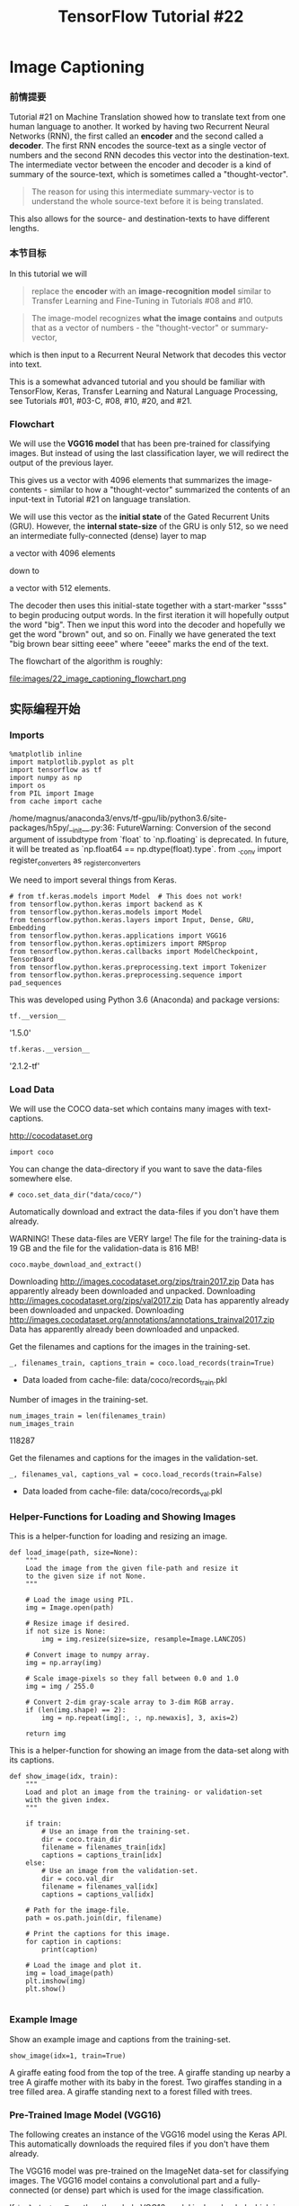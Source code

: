 #+TITLE: TensorFlow Tutorial #22

* Image Captioning
*** 前情提要
Tutorial #21 on Machine Translation showed how to translate text from one human
language to another. It worked by having two Recurrent Neural Networks (RNN),
the first called an *encoder* and the second called a *decoder*. The first RNN
encodes the source-text as a single vector of numbers and the second RNN decodes
this vector into the destination-text. The intermediate vector between the
encoder and decoder is a kind of summary of the source-text, which is sometimes
called a "thought-vector".

#+BEGIN_QUOTE
The reason for using this intermediate summary-vector is to understand the whole
source-text before it is being translated.
#+END_QUOTE

This also allows for the source- and destination-texts to have different
lengths.

*** 本节目标
In this tutorial we will

#+BEGIN_QUOTE
replace the *encoder* with an *image-recognition model* similar to Transfer
Learning and Fine-Tuning in Tutorials #08 and #10.
#+END_QUOTE

#+BEGIN_QUOTE
The image-model recognizes *what the image contains* and outputs that as a
vector of numbers - the "thought-vector" or summary-vector,
#+END_QUOTE

which is then input to a Recurrent Neural Network that decodes this vector into
text.

This is a somewhat advanced tutorial and you should be familiar with TensorFlow,
Keras, Transfer Learning and Natural Language Processing, see Tutorials #01,
#03-C, #08, #10, #20, and #21.

*** Flowchart
We will use the *VGG16 model* that has been pre-trained for classifying images.
But instead of using the last classification layer, we will redirect the output
of the previous layer.

This gives us a vector with 4096 elements that summarizes the image-contents -
similar to how a "thought-vector" summarized the contents of an input-text in
Tutorial #21 on language translation.

We will use this vector as the *initial state* of the Gated Recurrent Units
(GRU). However, the *internal state-size* of the GRU is only 512, so we need an
intermediate fully-connected (dense) layer to map

a vector with 4096 elements

down to

a vector with 512 elements.

The decoder then uses this initial-state together with a start-marker "ssss" to
begin producing output words. In the first iteration it will hopefully output
the word "big". Then we input this word into the decoder and hopefully we get
the word "brown" out, and so on. Finally we have generated the text "big brown
bear sitting eeee" where "eeee" marks the end of the text.

The flowchart of the algorithm is roughly:


file:images/22_image_captioning_flowchart.png

** 实际编程开始
*** Imports

#+BEGIN_SRC ipython :tangle yes :session :exports both :async t :results raw drawer
%matplotlib inline
import matplotlib.pyplot as plt
import tensorflow as tf
import numpy as np
import os
from PIL import Image
from cache import cache
#+END_SRC
/home/magnus/anaconda3/envs/tf-gpu/lib/python3.6/site-packages/h5py/__init__.py:36:
  FutureWarning: Conversion of the second argument of issubdtype from `float` to
  `np.floating` is deprecated. In future, it will be treated as `np.float64 ==
  np.dtype(float).type`. from ._conv import register_converters as
  _register_converters

We need to import several things from Keras.


#+BEGIN_SRC ipython :tangle yes :session :exports both :async t :results raw drawer
# from tf.keras.models import Model  # This does not work!
from tensorflow.python.keras import backend as K
from tensorflow.python.keras.models import Model
from tensorflow.python.keras.layers import Input, Dense, GRU, Embedding
from tensorflow.python.keras.applications import VGG16
from tensorflow.python.keras.optimizers import RMSprop
from tensorflow.python.keras.callbacks import ModelCheckpoint, TensorBoard
from tensorflow.python.keras.preprocessing.text import Tokenizer
from tensorflow.python.keras.preprocessing.sequence import pad_sequences
#+END_SRC
This was developed using Python 3.6 (Anaconda) and package versions:

#+BEGIN_SRC ipython :tangle yes :session :exports both :async t :results raw drawer
tf.__version__
#+END_SRC
'1.5.0'

#+BEGIN_SRC ipython :tangle yes :session :exports both :async t :results raw drawer
tf.keras.__version__
#+END_SRC
'2.1.2-tf'

*** Load Data
We will use the COCO data-set which contains many images with text-captions.

http://cocodataset.org

#+BEGIN_SRC ipython :tangle yes :session :exports both :async t :results raw drawer
import coco
#+END_SRC
You can change the data-directory if you want to save the data-files somewhere
else.

#+BEGIN_SRC ipython :tangle yes :session :exports both :async t :results raw drawer
# coco.set_data_dir("data/coco/")
#+END_SRC
Automatically download and extract the data-files if you don't have them
already.

WARNING! These data-files are VERY large! The file for the training-data is 19
GB and the file for the validation-data is 816 MB!

#+BEGIN_SRC ipython :tangle yes :session :exports both :async t :results raw drawer
coco.maybe_download_and_extract()
#+END_SRC
Downloading http://images.cocodataset.org/zips/train2017.zip
Data has apparently already been downloaded and unpacked.
Downloading http://images.cocodataset.org/zips/val2017.zip
Data has apparently already been downloaded and unpacked.
Downloading http://images.cocodataset.org/annotations/annotations_trainval2017.zip
Data has apparently already been downloaded and unpacked.

Get the filenames and captions for the images in the training-set.

#+BEGIN_SRC ipython :tangle yes :session :exports both :async t :results raw drawer
_, filenames_train, captions_train = coco.load_records(train=True)
#+END_SRC
- Data loaded from cache-file: data/coco/records_train.pkl
Number of images in the training-set.

#+BEGIN_SRC ipython :tangle yes :session :exports both :async t :results raw drawer
num_images_train = len(filenames_train)
num_images_train
#+END_SRC
118287

Get the filenames and captions for the images in the validation-set.

#+BEGIN_SRC ipython :tangle yes :session :exports both :async t :results raw drawer
_, filenames_val, captions_val = coco.load_records(train=False)
#+END_SRC
- Data loaded from cache-file: data/coco/records_val.pkl

*** Helper-Functions for Loading and Showing Images
This is a helper-function for loading and resizing an image.

#+BEGIN_SRC ipython :tangle yes :session :exports both :async t :results raw drawer
def load_image(path, size=None):
    """
    Load the image from the given file-path and resize it
    to the given size if not None.
    """
​
    # Load the image using PIL.
    img = Image.open(path)
​
    # Resize image if desired.
    if not size is None:
        img = img.resize(size=size, resample=Image.LANCZOS)
​
    # Convert image to numpy array.
    img = np.array(img)
​
    # Scale image-pixels so they fall between 0.0 and 1.0
    img = img / 255.0
​
    # Convert 2-dim gray-scale array to 3-dim RGB array.
    if (len(img.shape) == 2):
        img = np.repeat(img[:, :, np.newaxis], 3, axis=2)
​
    return img
#+END_SRC

This is a helper-function for showing an image from the data-set along with its
captions.

#+BEGIN_SRC ipython :tangle yes :session :exports both :async t :results raw drawer
def show_image(idx, train):
    """
    Load and plot an image from the training- or validation-set
    with the given index.
    """

    if train:
        # Use an image from the training-set.
        dir = coco.train_dir
        filename = filenames_train[idx]
        captions = captions_train[idx]
    else:
        # Use an image from the validation-set.
        dir = coco.val_dir
        filename = filenames_val[idx]
        captions = captions_val[idx]
​
    # Path for the image-file.
    path = os.path.join(dir, filename)

    # Print the captions for this image.
    for caption in captions:
        print(caption)

    # Load the image and plot it.
    img = load_image(path)
    plt.imshow(img)
    plt.show()

#+END_SRC

*** Example Image
Show an example image and captions from the training-set.

#+BEGIN_SRC ipython :tangle yes :session :exports both :async t :results raw drawer
show_image(idx=1, train=True)
#+END_SRC
A giraffe eating food from the top of the tree.
A giraffe standing up nearby a tree
A giraffe mother with its baby in the forest.
Two giraffes standing in a tree filled area.
A giraffe standing next to a forest filled with trees.

*** Pre-Trained Image Model (VGG16)
The following creates an instance of the VGG16 model using the Keras API. This
automatically downloads the required files if you don't have them already.

The VGG16 model was pre-trained on the ImageNet data-set for classifying images.
The VGG16 model contains a convolutional part and a fully-connected (or dense)
part which is used for the image classification.

If ~include_top=True~ then the whole VGG16 model is downloaded which is about
528 MB.

If ~include_top=False~ then only the convolutional part of the VGG16 model is
downloaded which is just 57 MB.

We will use some of the fully-connected layers in this pre-trained model, so we
have to download the full model, but if you have a slow internet connection,
then you can try and modify the code below to use the smaller pre-trained model
without the classification layers.

Tutorials #08 and #10 explain more details about Transfer Learning.

#+BEGIN_SRC ipython :tangle yes :session :exports both :async t :results raw drawer
image_model = VGG16(include_top=True, weights='imagenet')
#+END_SRC
Print a list of all the layers in the VGG16 model.

#+BEGIN_SRC ipython :tangle yes :session :exports both :async t :results raw drawer
image_model.summary()
#+END_SRC
_________________________________________________________________
Layer (type)                 Output Shape              Param #
=================================================================
input_1 (InputLayer)         (None, 224, 224, 3)       0
_________________________________________________________________
block1_conv1 (Conv2D)        (None, 224, 224, 64)      1792
_________________________________________________________________
block1_conv2 (Conv2D)        (None, 224, 224, 64)      36928
_________________________________________________________________
block1_pool (MaxPooling2D)   (None, 112, 112, 64)      0
_________________________________________________________________
block2_conv1 (Conv2D)        (None, 112, 112, 128)     73856
_________________________________________________________________
block2_conv2 (Conv2D)        (None, 112, 112, 128)     147584
_________________________________________________________________
block2_pool (MaxPooling2D)   (None, 56, 56, 128)       0
_________________________________________________________________
block3_conv1 (Conv2D)        (None, 56, 56, 256)       295168
_________________________________________________________________
block3_conv2 (Conv2D)        (None, 56, 56, 256)       590080
_________________________________________________________________
block3_conv3 (Conv2D)        (None, 56, 56, 256)       590080
_________________________________________________________________
block3_pool (MaxPooling2D)   (None, 28, 28, 256)       0
_________________________________________________________________
block4_conv1 (Conv2D)        (None, 28, 28, 512)       1180160
_________________________________________________________________
block4_conv2 (Conv2D)        (None, 28, 28, 512)       2359808
_________________________________________________________________
block4_conv3 (Conv2D)        (None, 28, 28, 512)       2359808
_________________________________________________________________
block4_pool (MaxPooling2D)   (None, 14, 14, 512)       0
_________________________________________________________________
block5_conv1 (Conv2D)        (None, 14, 14, 512)       2359808
_________________________________________________________________
block5_conv2 (Conv2D)        (None, 14, 14, 512)       2359808
_________________________________________________________________
block5_conv3 (Conv2D)        (None, 14, 14, 512)       2359808
_________________________________________________________________
block5_pool (MaxPooling2D)   (None, 7, 7, 512)         0
_________________________________________________________________
flatten (Flatten)            (None, 25088)             0
_________________________________________________________________
fc1 (Dense)                  (None, 4096)              102764544
_________________________________________________________________
fc2 (Dense)                  (None, 4096)              16781312
_________________________________________________________________
predictions (Dense)          (None, 1000)              4097000
=================================================================
Total params: 138,357,544
Trainable params: 138,357,544
Non-trainable params: 0
_________________________________________________________________

We will use the output of the layer prior to the final classification-layer
which is named fc2. This is a fully-connected (or dense) layer.

*** 欲想改路必先取路
#+BEGIN_SRC ipython :tangle yes :session :exports both :async t :results raw drawer
transfer_layer = image_model.get_layer('fc2')
#+END_SRC
We call it the "transfer-layer" because we will transfer its output to another
model that creates the image captions.

To do this, first we need to create a new model which has the same input as the
original VGG16 model but outputs the transfer-values from the fc2 layer.

#+BEGIN_SRC ipython :tangle yes :session :exports both :async t :results raw drawer
image_model_transfer = Model(inputs=image_model.input,
                             outputs=transfer_layer.output)
#+END_SRC
The model expects input images to be of this size:

#+BEGIN_SRC ipython :tangle yes :session :exports both :async t :results raw drawer
img_size = K.int_shape(image_model.input)[1:3]
img_size
#+END_SRC
(224, 224)

For each input image, the new model will output a vector of transfer-values with
this length:

#+BEGIN_SRC ipython :tangle yes :session :exports both :async t :results raw drawer
transfer_values_size = K.int_shape(transfer_layer.output)[1]
transfer_values_size
#+END_SRC
4096

*** Process All Images using VGG16
We now make functions for processing all images in the data-set using the
pre-trained image-model and *saving the transfer-values in a cache-file* so they
can be reloaded quickly.

We effectively *create a new data-set of the transfer-values*. This is because
it takes a long time to process an image in the VGG16 model. We will not be
changing all the parameters of the VGG16 model, so every time it processes an
image, it gives the exact same result.

#+BEGIN_QUOTE
We need the transfer-values to train the image-captioning model for many epochs,
so we save a lot of time by calculating the transfer-values once and saving them
in a cache-file.
#+END_QUOTE

*** helper fn for printing
This is a helper-function for printing the progress.

#+BEGIN_SRC ipython :tangle yes :session :exports both :async t :results raw drawer
def print_progress(count, max_count):
    # Percentage completion.
    pct_complete = count / max_count
​
    # Status-message. Note the \r which means the line should
    # overwrite itself.
    msg = "\r- Progress: {0:.1%}".format(pct_complete)
​
    # Print it.
    sys.stdout.write(msg)
    sys.stdout.flush()

#+END_SRC



*** helper fn for VGG16
This is the function for processing the given files using the VGG16-model and
returning their transfer-values.

#+BEGIN_SRC ipython :tangle yes :session :exports both :async t :results raw drawer
def process_images(data_dir, filenames, batch_size=32):
    """
    Process all the given files in the given data_dir using the
    pre-trained image-model and return their transfer-values.

    Note that we process the images in batches to save
    memory and improve efficiency on the GPU.
    """

    # Number of images to process.
    num_images = len(filenames)
​
    # Pre-allocate input-batch-array for images.
    shape = (batch_size,) + img_size + (3,)
    image_batch = np.zeros(shape=shape, dtype=np.float16)
​
    # Pre-allocate output-array for transfer-values.
    # Note that we use 16-bit floating-points to save memory.
    shape = (num_images, transfer_values_size)
    transfer_values = np.zeros(shape=shape, dtype=np.float16)
​
    # Initialize index into the filenames.
    start_index = 0
​
    # Process batches of image-files.
    while start_index < num_images:
        # Print the percentage-progress.
        print_progress(count=start_index, max_count=num_images)
​
        # End-index for this batch.
        end_index = start_index + batch_size
​
        # Ensure end-index is within bounds.
        if end_index > num_images:
            end_index = num_images
​
        # The last batch may have a different batch-size.
        current_batch_size = end_index - start_index
​
        # Load all the images in the batch.
        for i, filename in enumerate(filenames[start_index:end_index]):
            # Path for the image-file.
            path = os.path.join(data_dir, filename)
​
            # Load and resize the image.
            # This returns the image as a numpy-array.
            img = load_image(path, size=img_size)
​
            # Save the image for later use.
            image_batch[i] = img
​
        # Use the pre-trained image-model to process the image.
        # Note that the last batch may have a different size,
        # so we only use the relevant images.
        transfer_values_batch = \
            image_model_transfer.predict(image_batch[0:current_batch_size])
​
        # Save the transfer-values in the pre-allocated array.
        transfer_values[start_index:end_index] = \
            transfer_values_batch[0:current_batch_size]
​
        # Increase the index for the next loop-iteration.
        start_index = end_index
​
    # Print newline.
    print()
​
    return transfer_values

#+END_SRC

*** helper fn for cache file
Helper-function for processing all images in the training-set. This saves the
transfer-values in a cache-file for fast reloading.

#+BEGIN_SRC ipython :tangle yes :session :exports both :async t :results raw drawer
def process_images_train():
    print("Processing {0} images in training-set ...".format(len(filenames_train)))
​
    # Path for the cache-file.
    cache_path = os.path.join(coco.data_dir,
                              "transfer_values_train.pkl")
​
    # If the cache-file already exists then reload it,
    # otherwise process all images and save their transfer-values
    # to the cache-file so it can be reloaded quickly.
    transfer_values = cache(cache_path=cache_path,
                            fn=process_images,
                            data_dir=coco.train_dir,
                            filenames=filenames_train)
​
    return transfer_values

#+END_SRC

*** helper fn for validation
Helper-function for processing all images in the validation-set.

#+BEGIN_SRC ipython :tangle yes :session :exports both :async t :results raw drawer
def process_images_val():
    print("Processing {0} images in validation-set ...".format(len(filenames_val)))
​
    # Path for the cache-file.
    cache_path = os.path.join(coco.data_dir, "transfer_values_val.pkl")
​
    # If the cache-file already exists then reload it,
    # otherwise process all images and save their transfer-values
    # to the cache-file so it can be reloaded quickly.
    transfer_values = cache(cache_path=cache_path,
                            fn=process_images,
                            data_dir=coco.val_dir,
                            filenames=filenames_val)
​
    return transfer_values

#+END_SRC

Process all images in the training-set and save the transfer-values to a
cache-file. This took about 30 minutes to process on a GTX 1070 GPU.

#+BEGIN_SRC ipython :tangle yes :session :exports both :async t :results raw drawer
%%time
transfer_values_train = process_images_train()
print("dtype:", transfer_values_train.dtype)
print("shape:", transfer_values_train.shape)

#+END_SRC

Processing 118287 images in training-set ...
- Data loaded from cache-file: data/coco/transfer_values_train.pkl
dtype: float16
shape: (118287, 4096)
CPU times: user 116 ms, sys: 256 ms, total: 372 ms
Wall time: 365 ms

*** process images using all helper fn
Process all images in the validation-set and save the transfer-values to a
cache-file. This took about 90 seconds to process on a GTX 1070 GPU.

#+BEGIN_SRC ipython :tangle yes :session :exports both :async t :results raw drawer
%%time
transfer_values_val = process_images_val()
print("dtype:", transfer_values_val.dtype)
print("shape:", transfer_values_val.shape)
#+END_SRC
Processing 5000 images in validation-set ...
- Data loaded from cache-file: data/coco/transfer_values_val.pkl
dtype: float16
shape: (5000, 4096)
CPU times: user 8 ms, sys: 8 ms, total: 16 ms
Wall time: 16.7 ms

*** Tokenizer
Neural Networks cannot work directly on text-data. We use a two-step process to
convert text into numbers that can be used in a neural network. The first step
is to convert text-words into so-called integer-tokens. The second step is to
convert integer-tokens into vectors of floating-point numbers using a so-called
embedding-layer. See Tutorial #20 for a more detailed explanation.

Before we can start processing the text, we first need to mark the beginning and
end of each text-sequence with unique words that most likely aren't present in
the data.

#+BEGIN_SRC ipython :tangle yes :session :exports both :async t :results raw drawer
mark_start = 'ssss '
mark_end = ' eeee'
#+END_SRC
This helper-function wraps all text-strings in the above markers. Note that the
captions are a list of list, so we need a nested for-loop to process it. This
can be done using so-called list-comprehension in Python.

#+BEGIN_SRC ipython :tangle yes :session :exports both :async t :results raw drawer
def mark_captions(captions_listlist):
    captions_marked = [[mark_start + caption + mark_end
                        for caption in captions_list]
                        for captions_list in captions_listlist]

    return captions_marked

#+END_SRC
Now process all the captions in the training-set and show an example.

#+BEGIN_SRC ipython :tangle yes :session :exports both :async t :results raw drawer
captions_train_marked = mark_captions(captions_train)
captions_train_marked[0]
#+END_SRC
['ssss Closeup of bins of food that include broccoli and bread. eeee',
 'ssss A meal is presented in brightly colored plastic trays. eeee',
 'ssss there are containers filled with different kinds of foods eeee',
 'ssss Colorful dishes holding meat, vegetables, fruit, and bread. eeee',
 'ssss A bunch of trays that have different food. eeee']

This is how the captions look without the start- and end-markers.

#+BEGIN_SRC ipython :tangle yes :session :exports both :async t :results raw drawer
captions_train[0]
#+END_SRC
['Closeup of bins of food that include broccoli and bread.',
 'A meal is presented in brightly colored plastic trays.',
 'there are containers filled with different kinds of foods',
 'Colorful dishes holding meat, vegetables, fruit, and bread.',
 'A bunch of trays that have different food.']

This helper-function converts a list-of-list to a flattened list of captions.

#+BEGIN_SRC ipython :tangle yes :session :exports both :async t :results raw drawer
def flatten(captions_listlist):
    captions_list = [caption
                     for captions_list in captions_listlist
                     for caption in captions_list]

    return captions_list

#+END_SRC
Now use the function to convert all the marked captions from the training set.

#+BEGIN_SRC ipython :tangle yes :session :exports both :async t :results raw drawer
captions_train_flat = flatten(captions_train_marked)
#+END_SRC
Set the maximum number of words in our vocabulary. This means that we will only
use e.g. the 10000 most frequent words in the captions from the training-data.

#+BEGIN_SRC ipython :tangle yes :session :exports both :async t :results raw drawer
num_words = 10000
#+END_SRC

*** helper fn for tokenizer
We need a few more functions than provided by Keras' Tokenizer-class so we wrap
it.

#+BEGIN_SRC ipython :tangle yes :session :exports both :async t :results raw drawer
class TokenizerWrap(Tokenizer):
    """Wrap the Tokenizer-class from Keras with more functionality."""

    def __init__(self, texts, num_words=None):
        """
        :param texts: List of strings with the data-set.
        :param num_words: Max number of words to use.
        """
​
        Tokenizer.__init__(self, num_words=num_words)
​
        # Create the vocabulary from the texts.
        self.fit_on_texts(texts)
​
        # Create inverse lookup from integer-tokens to words.
        self.index_to_word = dict(zip(self.word_index.values(),
                                      self.word_index.keys()))
​
    def token_to_word(self, token):
        """Lookup a single word from an integer-token."""
​
        word = " " if token == 0 else self.index_to_word[token]
        return word
​
    def tokens_to_string(self, tokens):
        """Convert a list of integer-tokens to a string."""
​
        # Create a list of the individual words.
        words = [self.index_to_word[token]
                 for token in tokens
                 if token != 0]

        # Concatenate the words to a single string
        # with space between all the words.
        text = " ".join(words)
​
        return text

    def captions_to_tokens(self, captions_listlist):
        """
        Convert a list-of-list with text-captions to
        a list-of-list of integer-tokens.
        """

        # Note that text_to_sequences() takes a list of texts.
        tokens = [self.texts_to_sequences(captions_list)
                  for captions_list in captions_listlist]

        return tokens

#+END_SRC

Now create a tokenizer using all the captions in the training-data. Note that we
use the flattened list of captions to create the tokenizer because it cannot
take a list-of-lists.

#+BEGIN_SRC ipython :tangle yes :session :exports both :async t :results raw drawer
%%time
tokenizer = TokenizerWrap(texts=captions_train_flat,
                          num_words=num_words)
#+END_SRC
CPU times: user 8.75 s, sys: 32 ms, total: 8.78 s
Wall time: 8.7 s

Get the integer-token for the start-marker (the word "ssss"). We will need this
further below.

#+BEGIN_SRC ipython :tangle yes :session :exports both :async t :results raw drawer
token_start = tokenizer.word_index[mark_start.strip()]
token_start

#+END_SRC
2

Get the integer-token for the end-marker (the word "eeee").

#+BEGIN_SRC ipython :tangle yes :session :exports both :async t :results raw drawer
token_end = tokenizer.word_index[mark_end.strip()]
token_end

#+END_SRC
3

Convert all the captions from the training-set to sequences of integer-tokens.
We get a list-of-list as a result.

#+BEGIN_SRC ipython :tangle yes :session :exports both :async t :results raw drawer
%%time
tokens_train = tokenizer.captions_to_tokens(captions_train_marked)
#+END_SRC
CPU times: user 6.72 s, sys: 68 ms, total: 6.78 s
Wall time: 6.72 s

Example of the integer-tokens for the captions of the first image in the
training-set:

#+BEGIN_SRC ipython :tangle yes :session :exports both :async t :results raw drawer
tokens_train[0]
#+END_SRC
[[2, 841, 5, 2864, 5, 61, 26, 1984, 238, 9, 433, 3],
 [2, 1, 429, 10, 3310, 7, 1025, 390, 501, 1110, 3],
 [2, 63, 19, 993, 143, 8, 190, 958, 5, 743, 3],
 [2, 299, 725, 25, 343, 208, 264, 9, 433, 3],
 [2, 1, 170, 5, 1110, 26, 446, 190, 61, 3]]
These are the corresponding text-captions:

#+BEGIN_SRC ipython :tangle yes :session :exports both :async t :results raw drawer
captions_train_marked[0]
#+END_SRC
['ssss Closeup of bins of food that include broccoli and bread. eeee',
 'ssss A meal is presented in brightly colored plastic trays. eeee',
 'ssss there are containers filled with different kinds of foods eeee',
 'ssss Colorful dishes holding meat, vegetables, fruit, and bread. eeee',
 'ssss A bunch of trays that have different food. eeee']

*** Data Generator
Each image in the training-set has at least 5 captions describing the contents
of the image. The neural network will be trained with batches of transfer-values
for the images and sequences of integer-tokens for the captions. If we were to
have matching numpy arrays for the training-set, we would either have to only
use a single caption for each image and ignore the rest of this valuable data,
or we would have to repeat the image transfer-values for each of the captions,
which would waste a lot of memory.

A better solution is to create a custom data-generator for Keras that will
create a batch of data with randomly selected transfer-values and
token-sequences.

This helper-function returns a list of random token-sequences for the images
with the given indices in the training-set.

#+BEGIN_SRC ipython :tangle yes :session :exports both :async t :results raw drawer
def get_random_caption_tokens(idx):
    """
    Given a list of indices for images in the training-set,
    select a token-sequence for a random caption,
    and return a list of all these token-sequences.
    """

    # Initialize an empty list for the results.
    result = []

    # For each of the indices.
    for i in idx:
        # The index i points to an image in the training-set.
        # Each image in the training-set has at least 5 captions
        # which have been converted to tokens in tokens_train.
        # We want to select one of these token-sequences at random.
​
        # Get a random index for a token-sequence.
        j = np.random.choice(len(tokens_train[i]))
​
        # Get the j'th token-sequence for image i.
        tokens = tokens_train[i][j]
​
        # Add this token-sequence to the list of results.
        result.append(tokens)
​
    return result

#+END_SRC
This generator function creates random batches of training-data for use in
training the neural network.

#+BEGIN_SRC ipython :tangle yes :session :exports both :async t :results raw drawer
def batch_generator(batch_size):
    """
    Generator function for creating random batches of training-data.

    Note that it selects the data completely randomly for each
    batch, corresponding to sampling of the training-set with
    replacement. This means it is possible to sample the same
    data multiple times within a single epoch - and it is also
    possible that some data is not sampled at all within an epoch.
    However, all the data should be unique within a single batch.
    """
​
    # Infinite loop.
    while True:
        # Get a list of random indices for images in the training-set.
        idx = np.random.randint(num_images_train,
                                size=batch_size)

        # Get the pre-computed transfer-values for those images.
        # These are the outputs of the pre-trained image-model.
        transfer_values = transfer_values_train[idx]
​
        # For each of the randomly chosen images there are
        # at least 5 captions describing the contents of the image.
        # Select one of those captions at random and get the
        # associated sequence of integer-tokens.
        tokens = get_random_caption_tokens(idx)
​
        # Count the number of tokens in all these token-sequences.
        num_tokens = [len(t) for t in tokens]

        # Max number of tokens.
        max_tokens = np.max(num_tokens)

        # Pad all the other token-sequences with zeros
        # so they all have the same length and can be
        # input to the neural network as a numpy array.
        tokens_padded = pad_sequences(tokens,
                                      maxlen=max_tokens,
                                      padding='post',
                                      truncating='post')

        # Further prepare the token-sequences.
        # The decoder-part of the neural network
        # will try to map the token-sequences to
        # themselves shifted one time-step.
        decoder_input_data = tokens_padded[:, 0:-1]
        decoder_output_data = tokens_padded[:, 1:]
​
        # Dict for the input-data. Because we have
        # several inputs, we use a named dict to
        # ensure that the data is assigned correctly.
        x_data = \
        {
            'decoder_input': decoder_input_data,
            'transfer_values_input': transfer_values
        }
​
        # Dict for the output-data.
        y_data = \
        {
            'decoder_output': decoder_output_data
        }

        yield (x_data, y_data)

#+END_SRC
Set the batch-size used during training. This is set very high so the GPU can be
used maximally - but this also requires a lot of RAM on the GPU. You may have to
lower this number if the training runs out of memory.

#+BEGIN_SRC ipython :tangle yes :session :exports both :async t :results raw drawer
batch_size = 1024
#+END_SRC
Create an instance of the data-generator.

#+BEGIN_SRC ipython :tangle yes :session :exports both :async t :results raw drawer
generator = batch_generator(batch_size=batch_size)
#+END_SRC
Test the data-generator by creating a batch of data.

#+BEGIN_SRC ipython :tangle yes :session :exports both :async t :results raw drawer
batch = next(generator)
batch_x = batch[0]
batch_y = batch[1]
#+END_SRC
Example of the transfer-values for the first image in the batch.

#+BEGIN_SRC ipython :tangle yes :session :exports both :async t :results raw drawer
batch_x['transfer_values_input'][0]
#+END_SRC
array([0.    , 0.    , 1.451 , ..., 0.    , 0.    , 0.6562], dtype=float16)

Example of the token-sequence for the first image in the batch. This is the
input to the decoder-part of the neural network.

#+BEGIN_SRC ipython :tangle yes :session :exports both :async t :results raw drawer
batch_x['decoder_input'][0]
#+END_SRC
array([  2,   1, 126,  34,   5,   1,  29,  25,   1, 247, 116,   3,   0,
         0,   0,   0,   0,   0,   0,   0,   0,   0,   0,   0,   0,   0,
         0,   0,   0,   0,   0,   0,   0,   0,   0,   0,   0], dtype=int32)

This is the token-sequence for the output of the decoder. Note how it is the
same as the sequence above, except it is shifted one time-step.

#+BEGIN_SRC ipython :tangle yes :session :exports both :async t :results raw drawer
batch_y['decoder_output'][0]
#+END_SRC
array([  1, 126,  34,   5,   1,  29,  25,   1, 247, 116,   3,   0,   0,
         0,   0,   0,   0,   0,   0,   0,   0,   0,   0,   0,   0,   0,
         0,   0,   0,   0,   0,   0,   0,   0,   0,   0,   0], dtype=int32)

*** Steps Per Epoch
One epoch is a complete processing of the training-set. We would like to process
each image and caption pair only once per epoch. However, because each batch is
chosen completely at random in the above batch-generator, it is possible that an
image occurs in multiple batches within a single epoch, and it is possible that
some images may not occur in any batch at all within a single epoch.

Nevertheless, we still use the concept of an 'epoch' to measure approximately
how many iterations of the training-data we have processed. But the
data-generator will generate batches for eternity, so we need to manually
calculate the approximate number of batches required per epoch.

This is the number of captions for each image in the training-set.

#+BEGIN_SRC ipython :tangle yes :session :exports both :async t :results raw drawer
num_captions_train = [len(captions) for captions in captions_train]
#+END_SRC
This is the total number of captions in the training-set.

#+BEGIN_SRC ipython :tangle yes :session :exports both :async t :results raw drawer
total_num_captions_train = np.sum(num_captions_train)
#+END_SRC

This is the approximate number of batches required per epoch, if we want to
process each caption and image pair once per epoch.

#+BEGIN_SRC ipython :tangle yes :session :exports both :async t :results raw drawer
steps_per_epoch = int(total_num_captions_train / batch_size)
steps_per_epoch
#+END_SRC
577
** 模型建立
*** Create the Recurrent Neural Network
We will now create the Recurrent Neural Network (RNN) that will be trained to
map the vectors with transfer-values from the image-recognition model into
sequences of integer-tokens that can be converted into text. We call this neural
network for the 'decoder' as it is almost identical to the decoder when doing
Machine Translation in Tutorial #21.

Note that we are using the functional model from Keras to build this neural
network, because it allows more flexibility in how the neural network can be
connected, in case you want to experiment and connect the image-model directly
to the decoder (see the exercises). This means we have split the network
construction into two parts: (1) Creation of all the layers that are not yet
connected, and (2) a function that connects all these layers.

The decoder consists of 3 GRU layers whose internal state-sizes are:

#+BEGIN_SRC ipython :tangle yes :session :exports both :async t :results raw drawer
state_size = 512
#+END_SRC
The embedding-layer converts integer-tokens into vectors of this length:

#+BEGIN_SRC ipython :tangle yes :session :exports both :async t :results raw drawer
embedding_size = 128
#+END_SRC
This inputs transfer-values to the decoder:

#+BEGIN_SRC ipython :tangle yes :session :exports both :async t :results raw drawer
transfer_values_input = Input(shape=(transfer_values_size,),
                              name='transfer_values_input')
#+END_SRC
We want to use the transfer-values to initialize the internal states of the GRU
units. This informs the GRU units of the contents of the images. The
transfer-values are vectors of length 4096 but the size of the internal states
of the GRU units are only 512, so we use a fully-connected layer to map the
vectors from 4096 to 512 elements.

Note that we use a tanh activation function to limit the output of the mapping
between -1 and 1, otherwise this does not seem to work.

#+BEGIN_SRC ipython :tangle yes :session :exports both :async t :results raw drawer
decoder_transfer_map = Dense(state_size,
                             activation='tanh',
                             name='decoder_transfer_map')
#+END_SRC
This is the input for token-sequences to the decoder. Using None in the shape
means that the token-sequences can have arbitrary lengths.

#+BEGIN_SRC ipython :tangle yes :session :exports both :async t :results raw drawer
decoder_input = Input(shape=(None, ), name='decoder_input')
#+END_SRC
This is the embedding-layer which converts sequences of integer-tokens to
sequences of vectors.

#+BEGIN_SRC ipython :tangle yes :session :exports both :async t :results raw drawer
decoder_embedding = Embedding(input_dim=num_words,
                              output_dim=embedding_size,
                              name='decoder_embedding')
#+END_SRC
This creates the 3 GRU layers of the decoder. Note that they all return
sequences because we ultimately want to output a sequence of integer-tokens that
can be converted into a text-sequence.

#+BEGIN_SRC ipython :tangle yes :session :exports both :async t :results raw drawer
decoder_gru1 = GRU(state_size, name='decoder_gru1',
                   return_sequences=True)
decoder_gru2 = GRU(state_size, name='decoder_gru2',
                   return_sequences=True)
decoder_gru3 = GRU(state_size, name='decoder_gru3',
                   return_sequences=True)

#+END_SRC
The GRU layers output a tensor with shape [batch_size, sequence_length,
state_size], where each "word" is encoded as a vector of length state_size. We
need to convert this into sequences of integer-tokens that can be interpreted as
words from our vocabulary.

One way of doing this is to convert the GRU output to a one-hot encoded array.
It works but it is extremely wasteful, because for a vocabulary of e.g. 10000
words we need a vector with 10000 elements, so we can select the index of the
highest element to be the integer-token.

Note that the activation-function is set to linear instead of softmax as we
would normally use for one-hot encoded outputs, because there is apparently a
bug in Keras so we need to make our own loss-function, as described in detail
further below.

#+BEGIN_SRC ipython :tangle yes :session :exports both :async t :results raw drawer
decoder_dense = Dense(num_words,
                      activation='linear',
                      name='decoder_output')

#+END_SRC

*** Connect and Create the Training Model
The decoder is built using the functional API of Keras, which allows more
flexibility in connecting the layers e.g. to have multiple inputs. This is
useful e.g. if you want to connect the image-model directly with the decoder
instead of using pre-calculated transfer-values.

This function connects all the layers of the decoder to some input of
transfer-values.

#+BEGIN_SRC ipython :tangle yes :session :exports both :async t :results raw drawer
def connect_decoder(transfer_values):
    # Map the transfer-values so the dimensionality matches
    # the internal state of the GRU layers. This means
    # we can use the mapped transfer-values as the initial state
    # of the GRU layers.
    initial_state = decoder_transfer_map(transfer_values)
​
    # Start the decoder-network with its input-layer.
    net = decoder_input

    # Connect the embedding-layer.
    net = decoder_embedding(net)

    # Connect all the GRU layers.
    net = decoder_gru1(net, initial_state=initial_state)
    net = decoder_gru2(net, initial_state=initial_state)
    net = decoder_gru3(net, initial_state=initial_state)
​
    # Connect the final dense layer that converts to
    # one-hot encoded arrays.
    decoder_output = decoder_dense(net)

    return decoder_output

#+END_SRC

Connect and create the model used for training. This takes as input
transfer-values and sequences of integer-tokens and outputs sequences of one-hot
encoded arrays that can be converted into integer-tokens.

#+BEGIN_SRC ipython :tangle yes :session :exports both :async t :results raw drawer
decoder_output = connect_decoder(transfer_values=transfer_values_input)
#+END_SRC
​
#+BEGIN_SRC ipython :tangle yes :session :exports both :async t :results raw drawer
decoder_model = Model(inputs=[transfer_values_input, decoder_input],
                      outputs=[decoder_output])
#+END_SRC

*** Loss Function
The output of the decoder is a sequence of one-hot encoded arrays. In order to
train the decoder we need to supply the one-hot encoded arrays that we desire to
see on the decoder's output, and then use a loss-function like cross-entropy to
train the decoder to produce this desired output.

However, our data-set contains integer-tokens instead of one-hot encoded arrays.
Each one-hot encoded array has 10000 elements so it would be extremely wasteful
to convert the entire data-set to one-hot encoded arrays. We could do this
conversion from integers to one-hot arrays in the batch_generator() above.

A better way is to use a so-called sparse cross-entropy loss-function, which
does the conversion internally from integers to one-hot encoded arrays.
Unfortunately, there seems to be a bug in Keras when using this with Recurrent
Neural Networks, so the following does not work:

#+BEGIN_SRC ipython :tangle yes :session :exports both :async t :results raw drawer
# decoder_model.compile(optimizer=optimizer,
#                       loss='sparse_categorical_crossentropy')
#+END_SRC

The decoder outputs a 3-rank tensor with shape [batch_size, sequence_length,
num_words] which contains batches of sequences of one-hot encoded arrays of
length num_words. We will compare this to a 2-rank tensor with shape
[batch_size, sequence_length] containing sequences of integer-tokens.

This comparison is done with a sparse-cross-entropy function directly from
TensorFlow. There are several things to note here.

Firstly, the loss-function calculates the softmax internally to improve
numerical accuracy - this is why we used a linear activation function in the
last dense-layer of the decoder-network above.

Secondly, the loss-function from TensorFlow will output a 2-rank tensor of shape
[batch_size, sequence_length] given these inputs. But this must ultimately be
reduced to a single scalar-value whose gradient can be derived by TensorFlow so
it can be optimized using gradient descent. Keras supports some weighting of
loss-values across the batch but the semantics are unclear so to be sure that we
calculate the loss-function across the entire batch and across the entire
sequences, we manually calculate the loss average.

#+BEGIN_SRC ipython :tangle yes :session :exports both :async t :results raw drawer
def sparse_cross_entropy(y_true, y_pred):
    """
    Calculate the cross-entropy loss between y_true and y_pred.

    y_true is a 2-rank tensor with the desired output.
    The shape is [batch_size, sequence_length] and it
    contains sequences of integer-tokens.
​
    y_pred is the decoder's output which is a 3-rank tensor
    with shape [batch_size, sequence_length, num_words]
    so that for each sequence in the batch there is a one-hot
    encoded array of length num_words.
    """
​
    # Calculate the loss. This outputs a
    # 2-rank tensor of shape [batch_size, sequence_length]
    loss = tf.nn.sparse_softmax_cross_entropy_with_logits(labels=y_true,
                                                          logits=y_pred)
​
    # Keras may reduce this across the first axis (the batch)
    # but the semantics are unclear, so to be sure we use
    # the loss across the entire 2-rank tensor, we reduce it
    # to a single scalar with the mean function.
    loss_mean = tf.reduce_mean(loss)
​
    return loss_mean

#+END_SRC

*** Compile the Training Model
We have used the Adam optimizer in many of the previous tutorials, but it seems
to diverge in some of these experiments with Recurrent Neural Networks. RMSprop
seems to work much better for these.

#+BEGIN_SRC ipython :tangle yes :session :exports both :async t :results raw drawer
optimizer = RMSprop(lr=1e-3)
#+END_SRC
There seems to be another bug in Keras so it cannot automatically deduce the
correct shape of the decoder's output data. We therefore need to manually create
a placeholder variable for the decoder's output. The shape is set to (None,
None) which means the batch can have an arbitrary number of sequences, which can
have an arbitrary number of integer-tokens.

#+BEGIN_SRC ipython :tangle yes :session :exports both :async t :results raw drawer
decoder_target = tf.placeholder(dtype='int32', shape=(None, None))

#+END_SRC
We can now compile the model using our custom loss-function.

#+BEGIN_SRC ipython :tangle yes :session :exports both :async t :results raw drawer
decoder_model.compile(optimizer=optimizer,
                      loss=sparse_cross_entropy,
                      target_tensors=[decoder_target])

#+END_SRC
WARNING:tensorflow:From
/home/magnus/anaconda3/envs/tf-gpu/lib/python3.6/site-packages/tensorflow/python/keras/_impl/keras/backend.py:1557:
calling reduce_mean (from tensorflow.python.ops.math_ops) with keep_dims is
deprecated and will be removed in a future version. Instructions for updating:
keep_dims is deprecated, use keepdims instead


** 回调函数
*** Callback Functions
During training we want to save checkpoints and log the progress to TensorBoard
so we create the appropriate callbacks for Keras.

This is the callback for writing checkpoints during training.

#+BEGIN_SRC ipython :tangle yes :session :exports both :async t :results raw drawer
path_checkpoint = '22_checkpoint.keras'
callback_checkpoint = ModelCheckpoint(filepath=path_checkpoint,
                                      verbose=1,
                                      save_weights_only=True)

#+END_SRC
This is the callback for writing the TensorBoard log during training.

#+BEGIN_SRC ipython :tangle yes :session :exports both :async t :results raw drawer
callback_tensorboard = TensorBoard(log_dir='./22_logs/',
                                   histogram_freq=0,
                                   write_graph=False)

#+END_SRC

#+BEGIN_SRC ipython :tangle yes :session :exports both :async t :results raw drawer
callbacks = [callback_checkpoint, callback_tensorboard]
#+END_SRC

*** Load Checkpoint
You can reload the last saved checkpoint so you don't have to train the model
every time you want to use it.

#+BEGIN_SRC ipython :tangle yes :session :exports both :async t :results raw drawer
try:
    decoder_model.load_weights(path_checkpoint)
except Exception as error:
    print("Error trying to load checkpoint.")
    print(error)

#+END_SRC

*** Train the Model
Now we will train the decoder so it can map transfer-values from the image-model
to sequences of integer-tokens for the captions of the images.

One epoch of training took about 7 minutes on a GTX 1070 GPU. You probably need
to run 20 epochs or more during training.

Note that if we didn't use pre-computed transfer-values then each epoch would
take maybe 40 minutes to run, because all the images would have to be processed
by the VGG16 model as well.

#+BEGIN_SRC ipython :tangle yes :session :exports both :async t :results raw drawer
%%time
decoder_model.fit_generator(generator=generator,
                            steps_per_epoch=steps_per_epoch,
                            epochs=20,
                            callbacks=callbacks)

#+END_SRC

*** Generate Captions
This function loads an image and generates a caption using the model we have
trained.

#+BEGIN_SRC ipython :tangle yes :session :exports both :async t :results raw drawer
def generate_caption(image_path, max_tokens=30):
    """
    Generate a caption for the image in the given path.
    The caption is limited to the given number of tokens (words).
    """
​
    # Load and resize the image.
    image = load_image(image_path, size=img_size)

    # Expand the 3-dim numpy array to 4-dim
    # because the image-model expects a whole batch as input,
    # so we give it a batch with just one image.
    image_batch = np.expand_dims(image, axis=0)
​
    # Process the image with the pre-trained image-model
    # to get the transfer-values.
    transfer_values = image_model_transfer.predict(image_batch)
​
    # Pre-allocate the 2-dim array used as input to the decoder.
    # This holds just a single sequence of integer-tokens,
    # but the decoder-model expects a batch of sequences.
    shape = (1, max_tokens)
    decoder_input_data = np.zeros(shape=shape, dtype=np.int)
​
    # The first input-token is the special start-token for 'ssss '.
    token_int = token_start
​
    # Initialize an empty output-text.
    output_text = ''
​
    # Initialize the number of tokens we have processed.
    count_tokens = 0
​
    # While we haven't sampled the special end-token for ' eeee'
    # and we haven't processed the max number of tokens.
    while token_int != token_end and count_tokens < max_tokens:
        # Update the input-sequence to the decoder
        # with the last token that was sampled.
        # In the first iteration this will set the
        # first element to the start-token.
        decoder_input_data[0, count_tokens] = token_int
​
        # Wrap the input-data in a dict for clarity and safety,
        # so we are sure we input the data in the right order.
        x_data = \
        {
            'transfer_values_input': transfer_values,
            'decoder_input': decoder_input_data
        }
​
        # Note that we input the entire sequence of tokens
        # to the decoder. This wastes a lot of computation
        # because we are only interested in the last input
        # and output. We could modify the code to return
        # the GRU-states when calling predict() and then
        # feeding these GRU-states as well the next time
        # we call predict(), but it would make the code
        # much more complicated.

        # Input this data to the decoder and get the predicted output.
        decoder_output = decoder_model.predict(x_data)
​
        # Get the last predicted token as a one-hot encoded array.
        # Note that this is not limited by softmax, but we just
        # need the index of the largest element so it doesn't matter.
        token_onehot = decoder_output[0, count_tokens, :]
​
        # Convert to an integer-token.
        token_int = np.argmax(token_onehot)
​
        # Lookup the word corresponding to this integer-token.
        sampled_word = tokenizer.token_to_word(token_int)
​
        # Append the word to the output-text.
        output_text += " " + sampled_word
​
        # Increment the token-counter.
        count_tokens += 1
​
    # This is the sequence of tokens output by the decoder.
    output_tokens = decoder_input_data[0]
​
    # Plot the image.
    plt.imshow(image)
    plt.show()

    # Print the predicted caption.
    print("Predicted caption:")
    print(output_text)
    print()

#+END_SRC

*** Examples
Try this with a picture of a parrot.

#+BEGIN_SRC ipython :tangle yes :session :exports both :async t :results raw drawer
generate_caption("images/parrot_cropped1.jpg")
#+END_SRC

Predicted caption:
 a small bird perched on top of a tree branch eeee

Try it with a picture of a person (Elon Musk). In Tutorial #07 the Inception
model mis-classified this picture as being either a sweatshirt or a cowboy boot.

#+BEGIN_SRC ipython :tangle yes :session :exports both :async t :results raw drawer
generate_caption("images/elon_musk.jpg")
#+END_SRC

Predicted caption:
 a man in a suit and a bow tie eeee

Helper-function for loading an image from the COCO data-set and printing the
true captions as well as the predicted caption.

#+BEGIN_SRC ipython :tangle yes :session :exports both :async t :results raw drawer
def generate_caption_coco(idx, train=False):
    """
    Generate a caption for an image in the COCO data-set.
    Use the image with the given index in either the
    training-set (train=True) or validation-set (train=False).
    """

    if train:
        # Use image and captions from the training-set.
        data_dir = coco.train_dir
        filename = filenames_train[idx]
        captions = captions_train[idx]
    else:
        # Use image and captions from the validation-set.
        data_dir = coco.val_dir
        filename = filenames_val[idx]
        captions = captions_val[idx]
​
    # Path for the image-file.
    path = os.path.join(data_dir, filename)
​
    # Use the model to generate a caption of the image.
    generate_caption(image_path=path)
​
    # Print the true captions from the data-set.
    print("True captions:")
    for caption in captions:
        print(caption)

#+END_SRC
Try this on a picture from the training-set that the model has been trained on.
In some cases the generated caption is actually better than the human-generated
captions.

#+BEGIN_SRC ipython :tangle yes :session :exports both :async t :results raw drawer
generate_caption_coco(idx=1, train=True)
#+END_SRC

Predicted caption:
 a giraffe standing in a field next to trees eeee

True captions:
A giraffe eating food from the top of the tree.
A giraffe standing up nearby a tree
A giraffe mother with its baby in the forest.
Two giraffes standing in a tree filled area.
A giraffe standing next to a forest filled with trees.

Here is another picture of giraffes from the training-set, so this image was
also used during training of the model. But the model can't produce an accurate
caption. Perhaps it needs more training, or perhaps another architecture for the
Recurrent Neural Network?

#+BEGIN_SRC ipython :tangle yes :session :exports both :async t :results raw drawer
generate_caption_coco(idx=10, train=True)
#+END_SRC

Predicted caption:
 a bird is standing in the grass near trees eeee

True captions:
A couple of giraffe snuggling each other in a forest.
A couple of giraffe standing next to some trees.
Two Zebras seem to be embracing in the wild.
Two giraffes hang out near trees and nuzzle up to each other.
The two giraffes appear to be hugging each other.

Here is a picture from the validation-set which was not used during training of
the model. Sometimes the model can produce good captions for images it hasn't
seen during training and sometimes it can't. Can you make a better model?

#+BEGIN_SRC ipython :tangle yes :session :exports both :async t :results raw drawer
generate_caption_coco(idx=1, train=False)
#+END_SRC

Predicted caption:
 a brown bear is sitting in a grassy field eeee

True captions:
A big burly grizzly bear is show with grass in the background.
The large brown bear has a black nose.
Closeup of a brown bear sitting in a grassy area.
A large bear that is sitting on grass.
A close up picture of a brown bear's face.

*** Conclusion
This tutorial showed how to generate captions for images. We used a pre-trained
image-model (VGG16) to generate a "thought-vector" of what the image contains,
and then we trained a Recurrent Neural Network to map this "thought-vector" to a
sequence of words.

This works reasonably well, although it is easy to find examples both in the
training- and validation-sets where the captions are incorrect.

It is also important to understand that this model doesn't have a human-like
understanding of what the images contain. If it sees an image of a giraffe and
correctly produces a caption stating that, it doesn't mean that the model has a
deep understanding of what a giraffe is; the model doesn't know that it's a tall
animal that lives in Africa and Zoos.

The model is merely a clever way of mapping pixels in an image to a vector of
floating-point numbers that summarize the contents of the image, and then map
these numbers to a sequence of integers-tokens representing words. So the model
is basically just a very advanced function approximator rather than human-like
intelligence.

*** Exercises
These are a few suggestions for exercises that may help improve your skills with
TensorFlow. It is important to get hands-on experience with TensorFlow in order
to learn how to use it properly.

You may want to backup this Notebook before making any changes.

#+BEGIN_QUOTE
Train the model for more epochs. Does it improve the quality of the generated captions?
Try another architecture for the Recurrent Neural Network, e.g. change the number of GRU layers, their internal state-size, the embedding-size, etc. Can you improve the quality of the generated captions?
Use another transfer-layer from the VGG16-model, for example the flattened output of the last convolutional layer.
Try adding more dense-layers to the mapping between the transfer-values and the initial-state in the decoder.
When generating captions, instead of using np.argmax() to sample the next integer-token, could you sample the decoder's output as if it was a probability distribution instead? Note that the decoder's output is not softmax-limited so you have to do that first to turn it into a probability-distribution.
Can you generate multiple sequences by doing this sampling? Can you find a way to select the best of these different sequences?
Connect the image-model directly to the decoder so you can fine-tune the weights of the image-model. See Tutorial #10 on Fine-Tuning.
Can you train a Machine Translation model from Tutorial #21 and then connect its decoder to a pre-trained image-model to make an image captioning model? Perhaps you need an intermediate fully-connected layer that you will train.
Can you measure the quality of the generated captions using some mathematical formula?
Modify the decoder so it also returns the states of the GRU-units. Then change generate_caption() so it only inputs and outputs one integer-token in each iteration. You need to get the GRU-states out of decoder_model.predict() and feed them back in next time you call it. Now you compute less in each iteration, but there is still a lot of overhead, so it may not be much faster when using a GPU?
Explain to a friend how the program works.
#+END_QUOTE

